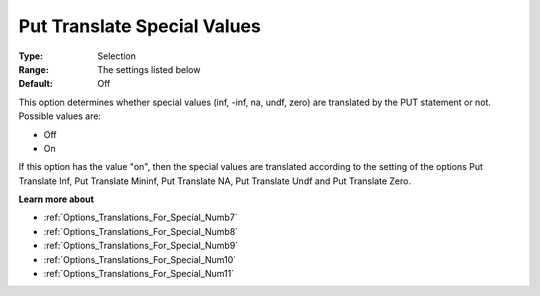 

.. _Options_Translations_For_Special_Numb6:


Put Translate Special Values
============================



:Type:	Selection	
:Range:	The settings listed below	
:Default:	Off	



This option determines whether special values (inf, -inf, na, undf, zero) are translated by the PUT statement or not. Possible values are:



*	Off
*	On




If this option has the value "on", then the special values are translated according to the setting of the options Put Translate Inf, Put Translate Mininf, Put Translate NA, Put Translate Undf and Put Translate Zero.





**Learn more about** 

*	:ref:`Options_Translations_For_Special_Numb7`  
*	:ref:`Options_Translations_For_Special_Numb8`  
*	:ref:`Options_Translations_For_Special_Numb9`  
*	:ref:`Options_Translations_For_Special_Num10`  
*	:ref:`Options_Translations_For_Special_Num11`  



